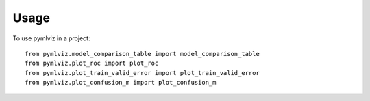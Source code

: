 =====
Usage
=====

To use pymlviz in a project::

    from pymlviz.model_comparison_table import model_comparison_table
    from pymlviz.plot_roc import plot_roc
    from pymlviz.plot_train_valid_error import plot_train_valid_error
    from pymlviz.plot_confusion_m import plot_confusion_m

